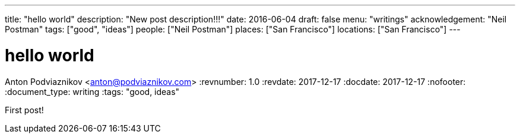 ---
title: "hello world"
description: "New post description!!!"
date: 2016-06-04
draft: false
menu: "writings"
acknowledgement: "Neil Postman"
tags: ["good", "ideas"]
people: ["Neil Postman"]
places: ["San Francisco"]
locations: ["San Francisco"]
---

= hello world
Anton Podviaznikov <anton@podviaznikov.com>
:revnumber: 1.0
:revdate: 2017-12-17
:docdate: 2017-12-17
:nofooter:
:document_type: writing
:tags: "good, ideas"

First post!
